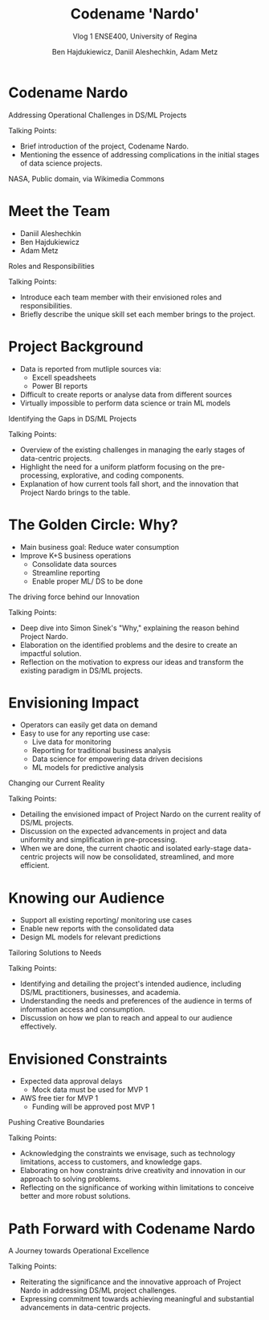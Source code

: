#+Title: Codename 'Nardo'
#+Subtitle: Vlog 1
#+Subtitle: ENSE400, University of Regina
#+Author: Ben Hajdukiewicz, Daniil Aleshechkin, Adam Metz
# #+OPTIONS: num:nil
# #+REVEAL_ROOT: https://cdn.jsdelivr.net/npm/reveal.js
# #+OPTIONS: toc:nil
# #+REVEAL_THEME: custom.css
# #+REVEAL_THEME: dracula
# #+REVEAL_PLUGINS: (notes)
# #+REVEAL_INIT_OPTIONS: showNotes: true
* Codename Nardo
#+BEGIN_notes
Addressing Operational Challenges in DS/ML Projects

Talking Points:
- Brief introduction of the project, Codename Nardo.
- Mentioning the essence of addressing complications in the initial stages of data science projects.
#+END_notes

[[./nardo.jpg]]
NASA, Public domain, via Wikimedia Commons


* Meet the Team
- Daniil Aleshechkin
- Ben Hajdukiewicz
- Adam Metz
#+BEGIN_notes
Roles and Responsibilities

Talking Points:
- Introduce each team member with their envisioned roles and responsibilities.
- Briefly describe the unique skill set each member brings to the project.
#+END_notes


* Project Background
- Data is reported from mutliple sources via:
    - Excell speadsheets
    - Power BI reports
- Difficult to create reports or analyse data from different sources
- Virtually impossible to perform data science or train ML models

#+BEGIN_notes
Identifying the Gaps in DS/ML Projects

Talking Points:
- Overview of the existing challenges in managing the early stages of data-centric projects.
- Highlight the need for a uniform platform focusing on the pre-processing, explorative, and coding components.
- Explanation of how current tools fall short, and the innovation that Project Nardo brings to the table.
#+END_notes


* The Golden Circle: Why?
- Main business goal: Reduce water consumption
- Improve K+S business operations
    - Consolidate data sources
    - Streamline reporting
    - Enable proper ML/ DS to be done 

#+BEGIN_notes
The driving force behind our Innovation

Talking Points:
- Deep dive into Simon Sinek's "Why," explaining the reason behind Project Nardo.
- Elaboration on the identified problems and the desire to create an impactful solution.
- Reflection on the motivation to express our ideas and transform the existing paradigm in DS/ML projects.
#+END_notes


* Envisioning Impact
- Operators can easily get data on demand
- Easy to use for any reporting use case:
    - Live data for monitoring
    - Reporting for traditional business analysis
    - Data science for empowering data driven decisions
    - ML models for predictive analysis
#+BEGIN_notes
Changing our Current Reality

Talking Points:
- Detailing the envisioned impact of Project Nardo on the current reality of DS/ML projects.
- Discussion on the expected advancements in project and data uniformity and simplification in pre-processing.
- When we are done, the current chaotic and isolated early-stage data-centric projects will now be consolidated, streamlined, and more efficient.
#+END_notes


* Knowing our Audience
- Support all existing reporting/ monitoring use cases
- Enable new reports with the consolidated data
- Design ML models for relevant predictions
#+BEGIN_notes
Tailoring Solutions to Needs

Talking Points:
- Identifying and detailing the project's intended audience, including DS/ML practitioners, businesses, and academia.
- Understanding the needs and preferences of the audience in terms of information access and consumption.
- Discussion on how we plan to reach and appeal to our audience effectively.
#+END_notes


* Envisioned Constraints
- Expected data approval delays
    - Mock data must be used for MVP 1
- AWS free tier for MVP 1
    - Funding will be approved post MVP 1

#+BEGIN_notes
Pushing Creative Boundaries

Talking Points:
- Acknowledging the constraints we envisage, such as technology limitations, access to customers, and knowledge gaps.
- Elaborating on how constraints drive creativity and innovation in our approach to solving problems.
- Reflecting on the significance of working within limitations to conceive better and more robust solutions.
#+END_notes


* Path Forward with Codename Nardo
#+BEGIN_notes
A Journey towards Operational Excellence

Talking Points:
- Reiterating the significance and the innovative approach of Project Nardo in addressing DS/ML project challenges.
- Expressing commitment towards achieving meaningful and substantial advancements in data-centric projects.
#+END_notes



# * Preliminary
# Your capstone vlogs are all to be uploaded to YouTube (unlisted if your team prefers) with links to vlogs posted on your team's GitHub (and URCourses wiki) by the due date (timestamps will be confirmed). Your team's first vlog introduces your team's project to the world as per the guidelines below (your vlog should be a minimum of 5 minutes to a maximum of 10 minutes). Aside: Some of the content you use to create your vlog can also be used in various project documentation as well!

# Due: Oct. 2, 2023, at 11:59 pm

# * Team member introductions
# Introduce who's on the team. If you know, discuss everyone's project roles and responsibilities (or as you envision them now)

# * Project background & business need/opportunity
# Here, your team should discuss information that will help the viewer (SSE faculty and the general public) understand the context and background history of your team's project. This discussion should assume that viewers are not well-versed (knowledgeable) regarding the background of the project or project area. You should also try to dive into the business need, opportunities/innovations that your team's project idea will introduce into the world, as well as what has been done to solve the problem already/innovate in the area and how your team is contributing to something different/new

# * Reason
# Before we start creating something, we need to know why we are creating. We create for many reasons, such as:

# To solve a problem (This is the engineer's bread and butter)
# Show someone our thinking
# Express our ideas, feelings, or interpretations
# Interpret information in a new way
# Etc.
# So think about and discuss your team's reason to create? It would also be good to dive into your team's "why" (i.e. your team's golden circle, aka Simon Sinek's "why", re: ENSE 374)

# * Impact
# Sometimes we can start with the impact we want to create - how will our project and the work we do on our project change our current reality, and how will we achieve this new reality, e.g. learning new tech, using class notes from Tim's classes...haha, etc.)? This helps us think more broadly while we are creating. To help discuss your project's impact, [fill in the details] and discuss the following statement in your vlog

# When we are done [our current reality] will now be [our new reality] so we think we need to [action step]

# * Who
# When we know who we are creating for, our audience, our work is more meaningful, relevant and appropriate. So think about and discuss:

# Who is your audience?
# Whose opinion matters?
# Who do you want to reach with your work?
# Also, know/discuss where your audience is?
# In the same room, city, province, across the globe?
# Where do they get their information? (paper, digital, opinion, peer-reviewed, etc.)

# * What
# Think about and discuss what type of constraints your team envisions, e.g. knowledge, technology, access to customers, etc? Constraints are important to know as they enable us to push ourselves to think even more creatively To inspire better thinking, we have to become more resourceful and work within limitations - what are the envisioned constraints and limitations?
